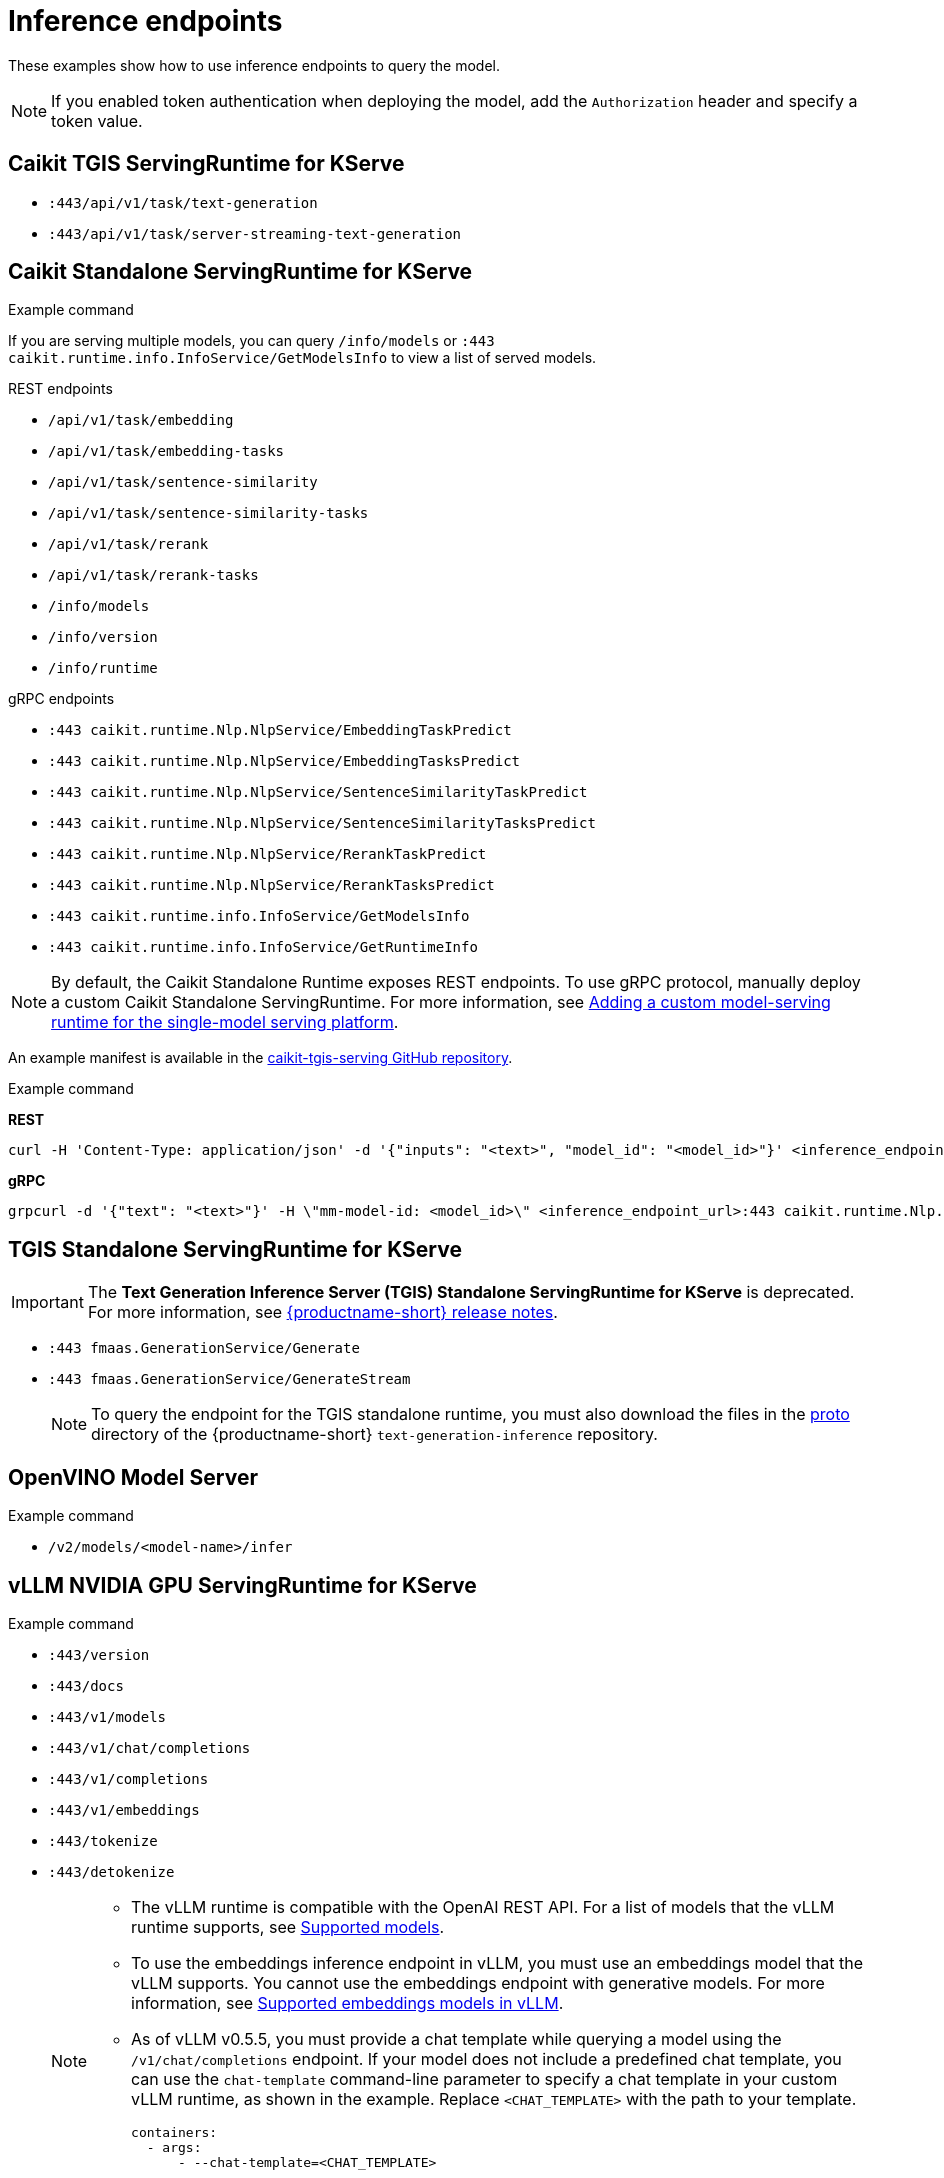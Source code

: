 
:_module-type: REFERENCE

[id='inference-endpoints_{context}']
= Inference endpoints

[role='_abstract']
These examples show how to use inference endpoints to query the model. 

[NOTE]
--
If you enabled token authentication when deploying the model, add the `Authorization` header and specify a token value.
--

== Caikit TGIS ServingRuntime for KServe

* `:443/api/v1/task/text-generation`
* `:443/api/v1/task/server-streaming-text-generation`

.Example command

ifdef::upstream[]
[source]
----
curl --json '{"model_id": "<model_name>", "inputs": "<text>"}' \
https://<inference_endpoint_url>:443/api/v1/task/server-streaming-text-generation \
-H 'Authorization: Bearer <token>'
----
endif::[]
ifdef::self-managed,cloud-service[]
[source]
----
curl --json '{"model_id": "<model_name__>", "inputs": "<text>"}' https://<inference_endpoint_url>:443/api/v1/task/server-streaming-text-generation -H 'Authorization: Bearer <token>'
----
endif::[]

== Caikit Standalone ServingRuntime for KServe

If you are serving multiple models, you can query `/info/models` or `:443 caikit.runtime.info.InfoService/GetModelsInfo` to view a list of served models.

--
.REST endpoints

* `/api/v1/task/embedding`
* `/api/v1/task/embedding-tasks`
* `/api/v1/task/sentence-similarity`
* `/api/v1/task/sentence-similarity-tasks`
* `/api/v1/task/rerank`
* `/api/v1/task/rerank-tasks`
* `/info/models`
* `/info/version`
* `/info/runtime`
--

--
.gRPC endpoints

* `:443 caikit.runtime.Nlp.NlpService/EmbeddingTaskPredict`
* `:443 caikit.runtime.Nlp.NlpService/EmbeddingTasksPredict`
* `:443 caikit.runtime.Nlp.NlpService/SentenceSimilarityTaskPredict`
* `:443 caikit.runtime.Nlp.NlpService/SentenceSimilarityTasksPredict`
* `:443 caikit.runtime.Nlp.NlpService/RerankTaskPredict`
* `:443 caikit.runtime.Nlp.NlpService/RerankTasksPredict`
* `:443 caikit.runtime.info.InfoService/GetModelsInfo`
* `:443 caikit.runtime.info.InfoService/GetRuntimeInfo`
--

ifdef::upstream[]
[NOTE]
--
By default, the Caikit Standalone Runtime exposes REST endpoints. To use gRPC protocol, manually deploy a custom Caikit Standalone ServingRuntime. For more information, see link:{odhdocshome}/serving-models/#adding-a-custom-model-serving-runtime-for-the-single-model-serving-platform_serving-large-models[Adding a custom model-serving runtime for the single-model serving platform]. 
--

An example manifest is available in the link:https://github.com/opendatahub-io/caikit-tgis-serving/blob/main/demo/kserve/custom-manifests/caikit/caikit-standalone/caikit-standalone-servingruntime-grpc.yaml[caikit-tgis-serving GitHub repository^].
endif::[]

ifndef::upstream[]
[NOTE]
--
By default, the Caikit Standalone Runtime exposes REST endpoints. To use gRPC protocol, manually deploy a custom Caikit Standalone ServingRuntime. For more information, see link:{rhoaidocshome}{default-format-url}/serving_models/serving-large-models_serving-large-models#adding-a-custom-model-serving-runtime-for-the-single-model-serving-platform_serving-large-models[Adding a custom model-serving runtime for the single-model serving platform].
--

An example manifest is available in the link:https://github.com/opendatahub-io/caikit-tgis-serving/blob/main/demo/kserve/custom-manifests/caikit/caikit-standalone/caikit-standalone-servingruntime-grpc.yaml[caikit-tgis-serving GitHub repository^].
endif::[]

.Example command
--
*REST*
[source]
----
curl -H 'Content-Type: application/json' -d '{"inputs": "<text>", "model_id": "<model_id>"}' <inference_endpoint_url>/api/v1/task/embedding -H 'Authorization: Bearer <token>'
----

*gRPC*
[source]
----
grpcurl -d '{"text": "<text>"}' -H \"mm-model-id: <model_id>\" <inference_endpoint_url>:443 caikit.runtime.Nlp.NlpService/EmbeddingTaskPredict -H 'Authorization: Bearer <token>'
----
--

== TGIS Standalone ServingRuntime for KServe

IMPORTANT: The *Text Generation Inference Server (TGIS) Standalone ServingRuntime for KServe* is deprecated. For more information, see link:{rhoaidocshome}{default-format-url}/release_notes/index[{productname-short} release notes].

* `:443 fmaas.GenerationService/Generate`
* `:443 fmaas.GenerationService/GenerateStream`
+
[NOTE]
--
To query the endpoint for the TGIS standalone runtime, you must also download the files in the link:https://github.com/opendatahub-io/text-generation-inference/blob/main/proto[proto^] directory of the {productname-short} `text-generation-inference` repository.
--

.Example command

ifdef::upstream[]
[source]
----
grpcurl -proto text-generation-inference/proto/generation.proto -d \
'{"requests": [{"text":"<text>"}]}' \
-insecure <inference_endpoint_url>:443 fmaas.GenerationService/Generate \
-H 'Authorization: Bearer <token>'
----
endif::[]
ifdef::self-managed,cloud-service[]
[source]
----
grpcurl -proto text-generation-inference/proto/generation.proto -d '{"requests": [{"text":"<text>"}]}' -H 'Authorization: Bearer <token>' -insecure <inference_endpoint_url>:443 fmaas.GenerationService/Generate 
----
endif::[]

== OpenVINO Model Server

* `/v2/models/<model-name>/infer`

.Example command

ifdef::upstream[]
[source]
----
curl -ks <inference_endpoint_url>/v2/models/<model_name>/infer -d \
'{ "model_name": "<model_name>", \
"inputs": [{ "name": "<name_of_model_input>", "shape": [<shape>], "datatype": "<data_type>", "data": [<data>] }]}' \
-H 'Authorization: Bearer <token>'
----
endif::[]
ifdef::self-managed,cloud-service[]
[source]
----
curl -ks <inference_endpoint_url>/v2/models/<model_name>/infer -d '{ "model_name": "<model_name>", "inputs": [{ "name": "<name_of_model_input>", "shape": [<shape>], "datatype": "<data_type>", "data": [<data>] }]}' -H 'Authorization: Bearer <token>'
----
endif::[]

== vLLM NVIDIA GPU ServingRuntime for KServe

* `:443/version`
* `:443/docs`
* `:443/v1/models`
* `:443/v1/chat/completions`
* `:443/v1/completions`
* `:443/v1/embeddings`
* `:443/tokenize`
* `:443/detokenize`
+
[NOTE]
====
* The vLLM runtime is compatible with the OpenAI REST API. For a list of models that the vLLM runtime supports, see link:https://docs.vllm.ai/en/latest/models/supported_models.html[Supported models].
* To use the embeddings inference endpoint in vLLM, you must use an embeddings model that the vLLM supports. You cannot use the embeddings endpoint with generative models. For more information, see link:https://github.com/vllm-project/vllm/pull/3734[Supported embeddings models in vLLM].
* As of vLLM v0.5.5, you must provide a chat template while querying a model using the `/v1/chat/completions` endpoint. If your model does not include a predefined chat template, you can use the `chat-template` command-line parameter to specify a chat template in your custom vLLM runtime, as shown in the example. Replace `<CHAT_TEMPLATE>` with the path to your template.
+
[source]
----
containers:
  - args:
      - --chat-template=<CHAT_TEMPLATE>
----
You can use the chat templates that are available as `.jinja` files link:https://github.com/opendatahub-io/vllm/tree/main/examples[here] or with the vLLM image under `/app/data/template`. For more information, see link:https://huggingface.co/docs/transformers/main/chat_templating[Chat templates].
====
+
As indicated by the paths shown, the single-model serving platform uses the HTTPS port of your OpenShift router (usually port 443) to serve external API requests.

.Example command
ifdef::upstream[]
[source]
----
curl -v https://<inference_endpoint_url>:443/v1/chat/completions -H \
"Content-Type: application/json" -d '{ \
"messages": [{ \
"role": "<role>", \
"content": "<content>" \
}] -H 'Authorization: Bearer <token>'
----
endif::[]
ifdef::self-managed,cloud-service[]
[source]
----
curl -v https://<inference_endpoint_url>:443/v1/chat/completions -H "Content-Type: application/json" -d '{ "messages": [{ "role": "<role>", "content": "<content>" }] -H 'Authorization: Bearer <token>'
----
endif::[]

== vLLM Intel Gaudi Accelerator ServingRuntime for KServe 

ifndef::upstream[]
See link:{rhoaidocshome}{default-format-url}/serving_models/serving-large-models_serving-large-models#vllm_servingruntime_for_kserve[vLLM NVIDIA GPU ServingRuntime for KServe^].
endif::[]
ifdef::upstream[]
See link:{odhdocshome}/serving-models/#_vllm_servingruntime_for_kserve[vLLM NVIDIA GPU ServingRuntime for KServe^].
endif::[]

== vLLM AMD GPU ServingRuntime for KServe

ifndef::upstream[]
See link:{rhoaidocshome}{default-format-url}/serving_models/serving-large-models_serving-large-models#vllm_servingruntime_for_kserve[vLLM NVIDIA GPU ServingRuntime for KServe^].
endif::[]
ifdef::upstream[]
See link:{odhdocshome}/serving-models/#_vllm_servingruntime_for_kserve[vLLM NVIDIA GPU ServingRuntime for KServe^].
endif::[]

== NVIDIA Triton Inference Server

--
.REST endpoints
* `v2/models/[/versions/<model_version>]/infer`
* `v2/models/<model_name>[/versions/<model_version>]`
* `v2/health/ready`
* `v2/health/live`
* `v2/models/<model_name>[/versions/]/ready`
* `v2`
--

[NOTE]
====
ModelMesh does not support the following REST endpoints:

* `v2/health/live`
* `v2/health/ready`
* `v2/models/<model_name>[/versions/]/ready`
====

.Example command
ifndef::upstream[]
[source]
----
curl -ks <inference_endpoint_url>/v2/models/<model_name>/infer -d '{ "model_name": "<model_name>", "inputs": [{ "name": "<name_of_model_input>", "shape": [<shape>], "datatype": "<data_type>", "data": [<data>] }]}' -H 'Authorization: Bearer <token>'
----
endif::[]
ifdef::upstream[]
[source]
----
curl -ks <inference_endpoint_url>/v2/models/<model_name>/infer -d /
'{ "model_name": "<model_name>", \
   "inputs": \
	[{ "name": "<name_of_model_input>", \
           "shape": [<shape>], \
           "datatype": "<data_type>", \
           "data": [<data>] \
         }]}' -H 'Authorization: Bearer <token>'
----
endif::[]
--
.gRPC endpoints
* `:443 inference.GRPCInferenceService/ModelInfer`
* `:443 inference.GRPCInferenceService/ModelReady`
* `:443 inference.GRPCInferenceService/ModelMetadata`
* `:443 inference.GRPCInferenceService/ServerReady`
* `:443 inference.GRPCInferenceService/ServerLive`
* `:443 inference.GRPCInferenceService/ServerMetadata`
--

.Example command
ifdef::upstream[]
[source]
----
grpcurl -cacert ./openshift_ca_istio_knative.crt \
        -proto ./grpc_predict_v2.proto \
        -d @ \
        -H "Authorization: Bearer <token>" \
        <inference_endpoint_url>:443 \
        inference.GRPCInferenceService/ModelMetadata
----
endif::[]
ifndef::upstream[]
----
grpcurl -cacert ./openshift_ca_istio_knative.crt -proto ./grpc_predict_v2.proto -d @ -H "Authorization: Bearer <token>" <inference_endpoint_url>:443 inference.GRPCInferenceService/ModelMetadata
----
endif::[]

== Seldon MLServer

--
.REST endpoints
* `v2/models/[/versions/<model_version>]/infer`
* `v2/models/<model_name>[/versions/<model_version>]`
* `v2/health/ready`
* `v2/health/live`
* `v2/models/<model_name>[/versions/]/ready`
* `v2`
--

.Example command
ifndef::upstream[]
[source]
----
curl -ks <inference_endpoint_url>/v2/models/<model_name>/infer -d '{ "model_name": "<model_name>", "inputs": [{ "name": "<name_of_model_input>", "shape": [<shape>], "datatype": "<data_type>", "data": [<data>] }]}' -H 'Authorization: Bearer <token>'
----
endif::[]
ifdef::upstream[]
[source]
----
curl -ks <inference_endpoint_url>/v2/models/<model_name>/infer -d /
'{ "model_name": "<model_name>", \
   "inputs": \
        [{ "name": "<name_of_model_input>", \
           "shape": [<shape>], \
           "datatype": "<data_type>", \
           "data": [<data>] \
         }]}' -H 'Authorization: Bearer <token>'
----
endif::[]
--
.gRPC endpoints
* `:443 inference.GRPCInferenceService/ModelInfer`
* `:443 inference.GRPCInferenceService/ModelReady`
* `:443 inference.GRPCInferenceService/ModelMetadata`
* `:443 inference.GRPCInferenceService/ServerReady`
* `:443 inference.GRPCInferenceService/ServerLive`
* `:443 inference.GRPCInferenceService/ServerMetadata`
--

.Example command
ifdef::upstream[]
[source]
----
grpcurl -cacert ./openshift_ca_istio_knative.crt \
        -proto ./grpc_predict_v2.proto \
        -d @ \
        -H "Authorization: Bearer <token>" \
        <inference_endpoint_url>:443 \
        inference.GRPCInferenceService/ModelMetadata
----
endif::[]
ifndef::upstream[]
----
grpcurl -cacert ./openshift_ca_istio_knative.crt -proto ./grpc_predict_v2.proto -d @ -H "Authorization: Bearer <token>" <inference_endpoint_url>:443 inference.GRPCInferenceService/ModelMetadata
----
endif::[]

[role='_additional-resources']
== Additional resources
* link:https://github.com/IBM/text-generation-inference[Text Generation Inference Server (TGIS)^]
* link:https://caikit.readthedocs.io/en/latest/autoapi/caikit/index.html[Caikit API documentation^]
* link:https://github.com/caikit/caikit-nlp[Caikit NLP GitHub project^]
* link:https://docs.openvino.ai/2023.3/ovms_docs_rest_api_kfs.html[OpenVINO KServe-compatible REST API documentation^]
* link:https://platform.openai.com/docs/api-reference/introduction[OpenAI API documentation^]
* link:https://kserve.github.io/website/master/modelserving/data_plane/v2_protocol/[Open Inference Protocol]
ifdef::upstream[]
* link:{odhdocshome}/serving-models/#supported-runtimes_serving-large-models[Supported model-serving runtimes]
endif::[]
ifndef::upstream[]
* link:{rhoaidocshome}{default-format-url}/serving_models/serving-large-models_serving-large-models#supported-model-serving-runtimes_serving-large-models[Supported model-serving runtimes].
endif::[]
